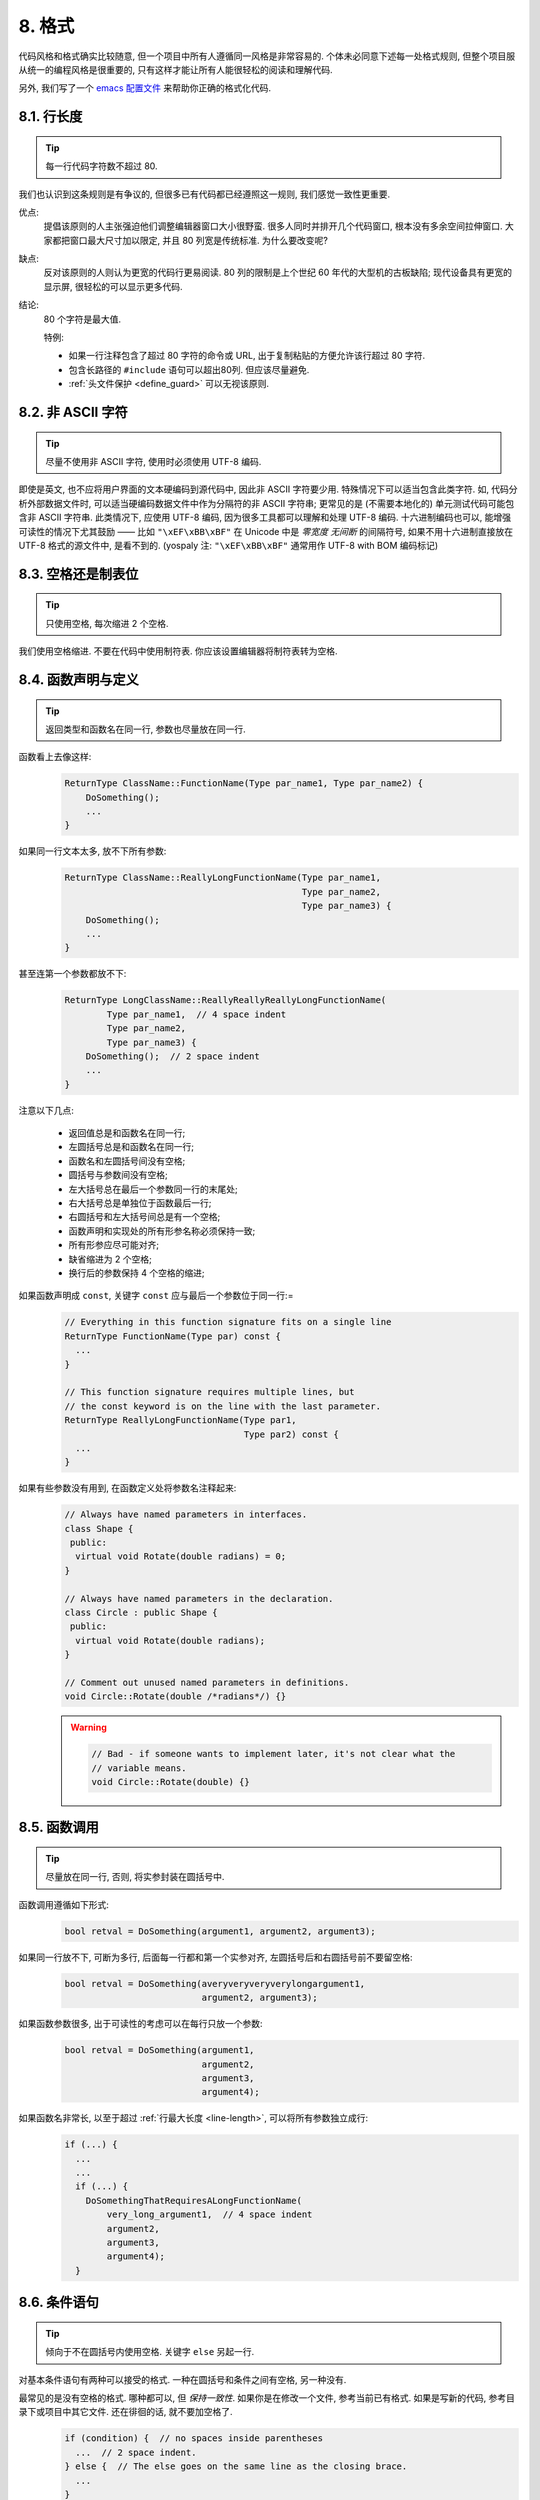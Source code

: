8. 格式
------------

代码风格和格式确实比较随意, 但一个项目中所有人遵循同一风格是非常容易的. 个体未必同意下述每一处格式规则, 但整个项目服从统一的编程风格是很重要的, 只有这样才能让所有人能很轻松的阅读和理解代码.

另外, 我们写了一个 `emacs 配置文件 <http://google-styleguide.googlecode.com/svn/trunk/google-c-style.el>`_ 来帮助你正确的格式化代码.

.. _line-length:

8.1. 行长度
~~~~~~~~~~~~~~~~~~~~~~~~~~

.. tip::
    每一行代码字符数不超过 80.
    
我们也认识到这条规则是有争议的, 但很多已有代码都已经遵照这一规则, 我们感觉一致性更重要.

优点:
    提倡该原则的人主张强迫他们调整编辑器窗口大小很野蛮. 很多人同时并排开几个代码窗口, 根本没有多余空间拉伸窗口. 大家都把窗口最大尺寸加以限定, 并且 80 列宽是传统标准. 为什么要改变呢?
    
缺点:
    反对该原则的人则认为更宽的代码行更易阅读. 80 列的限制是上个世纪 60 年代的大型机的古板缺陷; 现代设备具有更宽的显示屏, 很轻松的可以显示更多代码.
    
结论:
    80 个字符是最大值.
    
    特例:
    
    - 如果一行注释包含了超过 80 字符的命令或 URL, 出于复制粘贴的方便允许该行超过 80 字符.
    - 包含长路径的 ``#include`` 语句可以超出80列. 但应该尽量避免.
    - :ref:`头文件保护 <define_guard>` 可以无视该原则.
    
8.2. 非 ASCII 字符
~~~~~~~~~~~~~~~~~~~~~~~~~~

.. tip::
    尽量不使用非 ASCII 字符, 使用时必须使用 UTF-8 编码.
    
即使是英文, 也不应将用户界面的文本硬编码到源代码中, 因此非 ASCII 字符要少用. 特殊情况下可以适当包含此类字符. 如, 代码分析外部数据文件时, 可以适当硬编码数据文件中作为分隔符的非 ASCII 字符串; 更常见的是 (不需要本地化的) 单元测试代码可能包含非 ASCII 字符串. 此类情况下, 应使用 UTF-8 编码, 因为很多工具都可以理解和处理 UTF-8 编码. 十六进制编码也可以, 能增强可读性的情况下尤其鼓励 —— 比如 ``"\xEF\xBB\xBF"`` 在 Unicode 中是 *零宽度 无间断* 的间隔符号, 如果不用十六进制直接放在 UTF-8 格式的源文件中, 是看不到的. (yospaly 注: ``"\xEF\xBB\xBF"`` 通常用作 UTF-8 with BOM 编码标记)

8.3. 空格还是制表位
~~~~~~~~~~~~~~~~~~~~~~~~~~

.. tip::
    只使用空格, 每次缩进 2 个空格.
    
我们使用空格缩进. 不要在代码中使用制符表. 你应该设置编辑器将制符表转为空格.

8.4. 函数声明与定义
~~~~~~~~~~~~~~~~~~~~~~~~~~

.. tip::
    返回类型和函数名在同一行, 参数也尽量放在同一行.
    
函数看上去像这样:
    .. code-block:: c++
        
        ReturnType ClassName::FunctionName(Type par_name1, Type par_name2) {
            DoSomething();
            ...
        }
    
如果同一行文本太多, 放不下所有参数:
    .. code-block:: c++
        
        ReturnType ClassName::ReallyLongFunctionName(Type par_name1,
                                                     Type par_name2,
                                                     Type par_name3) {
            DoSomething();
            ...
        }
    
甚至连第一个参数都放不下:
    .. code-block:: c++
        
        ReturnType LongClassName::ReallyReallyReallyLongFunctionName(
                Type par_name1,  // 4 space indent
                Type par_name2,
                Type par_name3) {
            DoSomething();  // 2 space indent
            ...
        }
    
注意以下几点:

    - 返回值总是和函数名在同一行;

    - 左圆括号总是和函数名在同一行;

    - 函数名和左圆括号间没有空格;

    - 圆括号与参数间没有空格;

    - 左大括号总在最后一个参数同一行的末尾处;

    - 右大括号总是单独位于函数最后一行;

    - 右圆括号和左大括号间总是有一个空格;

    - 函数声明和实现处的所有形参名称必须保持一致;

    - 所有形参应尽可能对齐;

    - 缺省缩进为 2 个空格;

    - 换行后的参数保持 4 个空格的缩进;

如果函数声明成 ``const``, 关键字 ``const`` 应与最后一个参数位于同一行:=
    .. code-block:: c++
    
        // Everything in this function signature fits on a single line
        ReturnType FunctionName(Type par) const {
          ...
        }
        
        // This function signature requires multiple lines, but
        // the const keyword is on the line with the last parameter.
        ReturnType ReallyLongFunctionName(Type par1,
                                          Type par2) const {
          ...
        }
        
如果有些参数没有用到, 在函数定义处将参数名注释起来:
    .. code-block:: c++
        
        // Always have named parameters in interfaces.
        class Shape {
         public:
          virtual void Rotate(double radians) = 0;
        }
        
        // Always have named parameters in the declaration.
        class Circle : public Shape {
         public:
          virtual void Rotate(double radians);
        }
        
        // Comment out unused named parameters in definitions.
        void Circle::Rotate(double /*radians*/) {}
    
    .. warning::
        .. code-block:: c++
            
            // Bad - if someone wants to implement later, it's not clear what the
            // variable means.
            void Circle::Rotate(double) {}


8.5. 函数调用
~~~~~~~~~~~~~~~~~~~~~~~~~~

.. tip::
    尽量放在同一行, 否则, 将实参封装在圆括号中.
    
函数调用遵循如下形式:
    .. code-block:: c++
        
        bool retval = DoSomething(argument1, argument2, argument3);
        
如果同一行放不下, 可断为多行, 后面每一行都和第一个实参对齐, 左圆括号后和右圆括号前不要留空格:
    .. code-block:: c++
        
        bool retval = DoSomething(averyveryveryverylongargument1,
                                  argument2, argument3);
                                  
如果函数参数很多, 出于可读性的考虑可以在每行只放一个参数:
    .. code-block:: c++
        
        bool retval = DoSomething(argument1,
                                  argument2,
                                  argument3,
                                  argument4);
                                  
如果函数名非常长, 以至于超过 :ref:`行最大长度 <line-length>`, 可以将所有参数独立成行:
    .. code-block:: c++
        
        if (...) {
          ...
          ...
          if (...) {
            DoSomethingThatRequiresALongFunctionName(
                very_long_argument1,  // 4 space indent
                argument2,
                argument3,
                argument4);
          }

8.6. 条件语句
~~~~~~~~~~~~~~~~~~~~~~~~~~

.. tip::
    倾向于不在圆括号内使用空格. 关键字 ``else`` 另起一行.
    
对基本条件语句有两种可以接受的格式. 一种在圆括号和条件之间有空格, 另一种没有.

最常见的是没有空格的格式. 哪种都可以, 但 *保持一致性*. 如果你是在修改一个文件, 参考当前已有格式. 如果是写新的代码, 参考目录下或项目中其它文件. 还在徘徊的话, 就不要加空格了.
    .. code-block:: c++
        
        if (condition) {  // no spaces inside parentheses
          ...  // 2 space indent.
        } else {  // The else goes on the same line as the closing brace.
          ...
        }
        
如果你更喜欢在圆括号内部加空格:
    .. code-block:: c++
        
        if ( condition ) {  // spaces inside parentheses - rare
          ...  // 2 space indent.
        } else {  // The else goes on the same line as the closing brace.
          ...
        }
        
注意所有情况下 ``if`` 和左圆括号间都有个空格. 右圆括号和左大括号之间也要有个空格:
    .. warning::
        .. code-block:: c++
        
            if(condition)     // Bad - space missing after IF.
            if (condition){   // Bad - space missing before {.
            if(condition){    // Doubly bad.
    
    .. code-block:: c++
        
        if (condition) {  // Good - proper space after IF and before {.
        
如果能增强可读性, 简短的条件语句允许写在同一行. 只有当语句简单并且没有使用 ``else`` 子句时使用:
    .. code-block:: c++
        
        if (x == kFoo) return new Foo();
        if (x == kBar) return new Bar();
        
如果语句有 ``else`` 分支则不允许:
    .. warning::
        .. code-block:: c++
        
            // Not allowed - IF statement on one line when there is an ELSE clause
            if (x) DoThis();
            else DoThat();
        
通常, 单行语句不需要使用大括号, 如果你喜欢用也没问题; 复杂的条件或循环语句用大括号可读性会更好. 也有一些项目要求 ``if`` 必须总是使用大括号:
    .. code-block:: c++
        
        if (condition)
          DoSomething();  // 2 space indent.
        
        if (condition) {
          DoSomething();  // 2 space indent.
        }
        
但如果语句中某个 ``if-else`` 分支使用了大括号的话, 其它分支也必须使用:
    .. warning::
        
        .. code-block:: c++
        
            // Not allowed - curly on IF but not ELSE
            if (condition) {
                foo;
            } else
                bar;
            
            // Not allowed - curly on ELSE but not IF
            if (condition)
                foo;
            else {
                bar;
            }
    
    
    .. code-block:: c++
        
        // Curly braces around both IF and ELSE required because
        // one of the clauses used braces.
        if (condition) {
          foo;
        } else {
          bar;
        }


8.7. 循环和开关选择语句
~~~~~~~~~~~~~~~~~~~~~~~~~~

.. tip::
    ``switch`` 语句可以使用大括号分段. 空循环体应使用 ``{}`` 或 ``continue``.
    
``switch`` 语句中的 ``case`` 块可以使用大括号也可以不用, 取决于你的个人喜好. 如果用的话, 要按照下文所述的方法.

如果有不满足 ``case`` 条件的枚举值, ``switch`` 应该总是包含一个 ``default`` 匹配 (如果有输入值没有 case 去处理, 编译器将报警). 如果 ``default`` 应该永远执行不到, 简单的加条 ``assert``:
    .. code-block:: c++
        
        switch (var) {
          case 0: {  // 2 space indent
            ...      // 4 space indent
            break;
          }
          case 1: {
            ...
            break;
          }
          default: {
            assert(false);
          }
        }
        
空循环体应使用 ``{}`` 或 ``continue``, 而不是一个简单的分号.
    .. code-block:: c++
        
        while (condition) {
          // Repeat test until it returns false.
        }
        for (int i = 0; i < kSomeNumber; ++i) {}  // Good - empty body.
        while (condition) continue;  // Good - continue indicates no logic.
    
    .. warning::
        .. code-block:: c++
        
            while (condition);  // Bad - looks like part of do/while loop.
        
8.8. 指针和引用表达式
~~~~~~~~~~~~~~~~~~~~~~~~~~

.. tip::
    句点或箭头前后不要有空格. 指针/地址操作符 (``*, &``) 之后不能有空格.
    
下面是指针和引用表达式的正确使用范例:
    .. code-block:: c++
        
        x = *p;
        p = &x;
        x = r.y;
        x = r->y;

注意:
    - 在访问成员时, 句点或箭头前后没有空格.
    - 指针操作符 ``*`` 或 ``&`` 后没有空格.
    
在声明指针变量或参数时, 星号与类型或变量名紧挨都可以:
    .. code-block:: c++
        
        // These are fine, space preceding.
        char *c;
        const string &str;
        
        // These are fine, space following.
        char* c;    // but remember to do "char* c, *d, *e, ...;"!
        const string& str;
    
    .. warning::
        .. code-block:: c++
        
            char * c;  // Bad - spaces on both sides of *
            const string & str;  // Bad - spaces on both sides of &
        
在单个文件内要保持风格一致, 所以, 如果是修改现有文件, 要遵照该文件的风格.

8.9. 布尔表达式
~~~~~~~~~~~~~~~~~~~~~~~~~~

.. tip::
    如果一个布尔表达式超过 :ref:`标准行宽 <line-length>`, 断行方式要统一一下.
    
下例中, 逻辑与 (``&&``) 操作符总位于行尾:
    .. code-block:: c++
        
        if (this_one_thing > this_other_thing &&
            a_third_thing == a_fourth_thing &&
            yet_another & last_one) {
          ...
        }
        
注意, 上例的逻辑与 (``&&``) 操作符均位于行尾. 可以考虑额外插入圆括号, 合理使用的话对增强可读性是很有帮助的.


8.10. 函数返回值
~~~~~~~~~~~~~~~~~~~~~~~~~~

.. tip::
    ``return`` 表达式中不要用圆括号包围.
    
函数返回时不要使用圆括号:
    .. code-block:: c++
        
        return x;  // not return(x);
        
8.11. 变量及数组初始化
~~~~~~~~~~~~~~~~~~~~~~~~~~

.. tip::
    用 ``=`` 或 ``()`` 均可.
    
在二者中做出选择; 下面的方式都是正确的:
    .. code-block:: c++
        
        int x = 3;
        int x(3);
        string name("Some Name");
        string name = "Some Name";


8.12. 预处理指令
~~~~~~~~~~~~~~~~~~~~~~~~~~

.. tip::
    预处理指令不要缩进, 从行首开始.
    
即使预处理指令位于缩进代码块中, 指令也应从行首开始.
    .. code-block:: c++
        
        // Good - directives at beginning of line
          if (lopsided_score) {
        #if DISASTER_PENDING      // Correct -- Starts at beginning of line
            DropEverything();
        #endif
            BackToNormal();
          }
          
    .. warning::
        .. code-block:: c++
            
            // Bad - indented directives
              if (lopsided_score) {
                #if DISASTER_PENDING  // Wrong!  The "#if" should be at beginning of line
                DropEverything();
                #endif                // Wrong!  Do not indent "#endif"
                BackToNormal();
              }


8.13. 类格式
~~~~~~~~~~~~~~~~~~~~~~~~~~

.. tip::
    访问控制块的声明依次序是 ``public:``, ``protected:``, ``private:``, 每次缩进 1 个空格.
    
类声明 (对类注释不了解的话, 参考 :ref:`类注释 <class-comments>`) 的基本格式如下:
    .. code-block:: c++
        
        class MyClass : public OtherClass {
         public:      // Note the 1 space indent!
          MyClass();  // Regular 2 space indent.
          explicit MyClass(int var);
          ~MyClass() {}
            
          void SomeFunction();
          void SomeFunctionThatDoesNothing() {
          }
            
          void set_some_var(int var) { some_var_ = var; }
          int some_var() const { return some_var_; }
            
         private:
          bool SomeInternalFunction();
            
          int some_var_;
          int some_other_var_;
          DISALLOW_COPY_AND_ASSIGN(MyClass);
        };
        
注意事项:
    - 所有基类名应在 80 列限制下尽量与子类名放在同一行.
    
    - 关键词 ``public:``, ``protected:``, ``private:`` 要缩进 1 个空格.
    
    - 除第一个关键词 (一般是 ``public``) 外, 其他关键词前要空一行. 如果类比较小的话也可以不空.
    
    - 这些关键词后不要保留空行.
    
    - ``public`` 放在最前面, 然后是 ``protected``, 最后是 ``private``.
    
    - 关于声明顺序的规则请参考 :ref:`声明顺序 <declaration-order>` 一节.
    
8.14. 初始化列表
~~~~~~~~~~~~~~~~~~~~~~~~~~

.. tip::
    构造函数初始化列表放在同一行或按四格缩进并排几行.
    
下面两种初始化列表方式都可以接受:
    
    .. code-block:: c++
        
        // When it all fits on one line:
        MyClass::MyClass(int var) : some_var_(var), some_other_var_(var + 1) {
        
或
    
    .. code-block:: c++
        
        // When it requires multiple lines, indent 4 spaces, putting the colon on
        // the first initializer line:
        MyClass::MyClass(int var)
            : some_var_(var),             // 4 space indent
              some_other_var_(var + 1) {  // lined up
          ...
          DoSomething();
          ...
        }
        
8.15. 名字空间格式化
~~~~~~~~~~~~~~~~~~~~~~~~~~

.. tip::
    名字空间内容不缩进.
    
:ref:`名字空间 <namespaces>` 不要增加额外的缩进层次, 例如:
    .. code-block:: c++
        
        namespace {

        void foo() {  // Correct.  No extra indentation within namespace.
          ...
        }

        }  // namespace
        
不要缩进名字空间:
    .. warning::
        .. code-block:: c++
        
            namespace {

              // Wrong.  Indented when it should not be.
              void foo() {
                ...
              }

            }  // namespace

        
8.16. 水平留白
~~~~~~~~~~~~~~~~~~~~~~~~~~

.. tip::
    水平留白的使用因地制宜. 永远不要在行尾添加没意义的留白.
    
常规:
    .. code-block:: c++
        
        void f(bool b) {  // Open braces should always have a space before them.
          ...
        int i = 0;  // Semicolons usually have no space before them.
        int x[] = { 0 };  // Spaces inside braces for array initialization are
        int x[] = {0};    // optional.  If you use them, put them on both sides!
        // Spaces around the colon in inheritance and initializer lists.
        class Foo : public Bar {
         public:
          // For inline function implementations, put spaces between the braces
          // and the implementation itself.
          Foo(int b) : Bar(), baz_(b) {}  // No spaces inside empty braces.
          void Reset() { baz_ = 0; }  // Spaces separating braces from implementation.
          ...
    
    添加冗余的留白会给其他人编辑时造成额外负担. 因此, 行尾不要留空格. 如果确定一行代码已经修改完毕, 将多余的空格去掉; 或者在专门清理空格时去掉（确信没有其他人在处理). (yospaly 注: 现在大部分代码编辑器稍加设置后, 都支持自动删除行首/行尾空格, 如果不支持, 考虑换一款编辑器或 IDE)


循环和条件语句:
    .. code-block:: c++
        
        if (b) {          // Space after the keyword in conditions and loops.
        } else {          // Spaces around else.
        }
        while (test) {}   // There is usually no space inside parentheses.
        switch (i) {
        for (int i = 0; i < 5; ++i) {
        switch ( i ) {    // Loops and conditions may have spaces inside
        if ( test ) {     // parentheses, but this is rare.  Be consistent.
        for ( int i = 0; i < 5; ++i ) {
        for ( ; i < 5 ; ++i) {  // For loops always have a space after the
          ...                   // semicolon, and may have a space before the
                                // semicolon.
        switch (i) {
          case 1:         // No space before colon in a switch case.
            ...
          case 2: break;  // Use a space after a colon if there's code after it.
          
操作符:
    .. code-block:: c++
        
        x = 0;              // Assignment operators always have spaces around
                            // them.
        x = -5;             // No spaces separating unary operators and their
        ++x;                // arguments.
        if (x && !y)
          ...
        v = w * x + y / z;  // Binary operators usually have spaces around them,
        v = w*x + y/z;      // but it's okay to remove spaces around factors.
        v = w * (x + z);    // Parentheses should have no spaces inside them.


模板和转换:
    .. code-block:: c++
        
        vector<string> x;           // No spaces inside the angle
        y = static_cast<char*>(x);  // brackets (< and >), before
                                    // <, or between >( in a cast.
        vector<char *> x;           // Spaces between type and pointer are
                                    // okay, but be consistent.
        set<list<string> > x;       // C++ requires a space in > >.
        set< list<string> > x;      // You may optionally make use
                                    // symmetric spacing in < <.

8.17. 垂直留白
~~~~~~~~~~~~~~~~~~~~~~~~~~

.. tip::
    垂直留白越少越好.
    
这不仅仅是规则而是原则问题了: 不在万不得已, 不要使用空行. 尤其是: 两个函数定义之间的空行不要超过 2 行, 函数体首尾不要留空行, 函数体中也不要随意添加空行.

基本原则是: 同一屏可以显示的代码越多, 越容易理解程序的控制流. 当然, 过于密集的代码块和过于疏松的代码块同样难看, 取决于你的判断. 但通常是垂直留白越少越好.

.. warning:: 函数首尾不要有空行
    
    .. code-block:: c++
        
        void Function() {
        
          // Unnecessary blank lines before and after
        
        }

.. warning:: 代码块首尾不要有空行
    
    .. code-block:: c++
    
        while (condition) {
          // Unnecessary blank line after
        
        }
        if (condition) {
        
          // Unnecessary blank line before
        }
        
``if-else`` 块之间空一行是可以接受的:
    .. code-block:: c++
        
        if (condition) {
          // Some lines of code too small to move to another function,
          // followed by a blank line.

        } else {
          // Another block of code
        }

译者 (YuleFox) 笔记
~~~~~~~~~~~~~~~~~~~~~~~~~~~~~~~~

0. 对于代码格式, 因人, 系统而异各有优缺点, 但同一个项目中遵循同一标准还是有必要的;
1. 行宽原则上不超过 80 列, 把 22 寸的显示屏都占完, 怎么也说不过去;
2. 尽量不使用非 ASCII 字符, 如果使用的话, 参考 UTF-8 格式 (尤其是 UNIX/Linux 下, Windows 下可以考虑宽字符), 尽量不将字符串常量耦合到代码中, 比如独立出资源文件, 这不仅仅是风格问题了;
3. UNIX/Linux 下无条件使用空格, MSVC 的话使用 Tab 也无可厚非;
4. 函数参数, 逻辑条件, 初始化列表: 要么所有参数和函数名放在同一行, 要么所有参数并排分行;
5. 除函数定义的左大括号可以置于行首外, 包括函数/类/结构体/枚举声明, 各种语句的左大括号置于行尾, 所有右大括号独立成行;
6. ``.``/``->`` 操作符前后不留空格, ``*``/``&`` 不要前后都留, 一个就可, 靠左靠右依各人喜好;
7. 预处理指令/命名空间不使用额外缩进, 类/结构体/枚举/函数/语句使用缩进;
8. 初始化用 ``=`` 还是 ``()`` 依个人喜好, 统一就好;
9. ``return`` 不要加 ``()``;
10. 水平/垂直留白不要滥用, 怎么易读怎么来.
11. 关于 UNIX/Linux 风格为什么要把左大括号置于行尾 (``.cc`` 文件的函数实现处, 左大括号位于行首), 我的理解是代码看上去比较简约, 想想行首除了函数体被一对大括号封在一起之外, 只有右大括号的代码看上去确实也舒服; Windows 风格将左大括号置于行首的优点是匹配情况一目了然.
